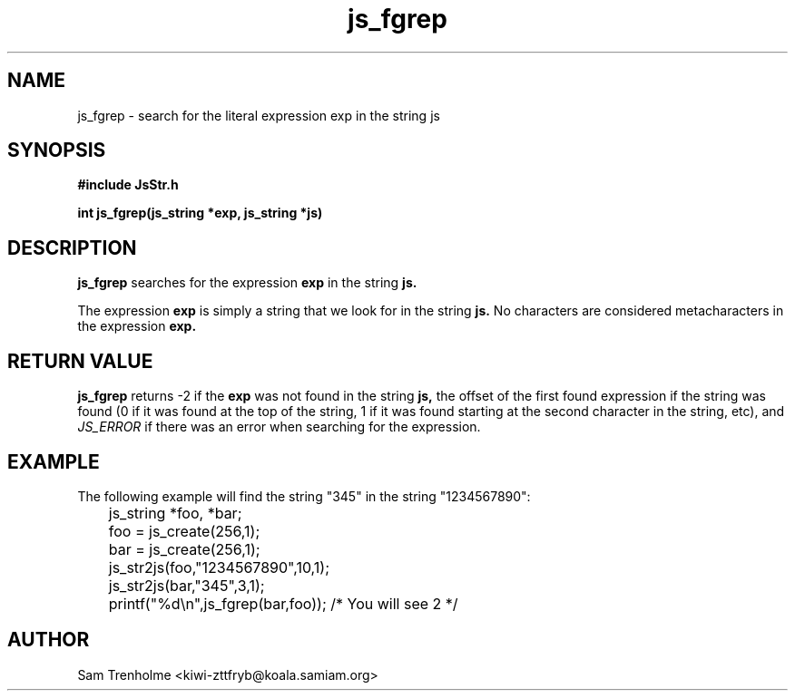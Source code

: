 .\" Process this file with
.\" groff -man -Tascii cryptday.1
.\"
.TH js_fgrep 3 "August 2000" JS "js library reference"
.\" We don't want hyphenation (it's too ugly)
.\" We also disable justification when using nroff
.hy 0
.if n .na
.SH NAME
js_fgrep \- search for the literal expression exp in the string js
.SH SYNOPSIS
.nf
.B #include "JsStr.h"
.sp
.B "int js_fgrep(js_string *exp, js_string *js)"
.fi
.SH DESCRIPTION
.B js_fgrep
searches for the expression 
.B exp
in the string
.B js.

The expression 
.B exp
is simply a string that we look for in the string 
.B js.
No characters are considered metacharacters in the expression
.B exp.
.SH "RETURN VALUE"
.B js_fgrep
returns -2 if the 
.B exp
was not found in the string
.B js,
the offset of the first found expression if the string was found (0 if it 
was found at the top of the string, 1 if it was found starting at the 
second character in the string, etc), and 
.I JS_ERROR
if there was an error when searching for the expression.
.SH EXAMPLE
The following example will find the string "345" in the string "1234567890":

.nf
	js_string *foo, *bar;
	foo = js_create(256,1);
	bar = js_create(256,1);
	js_str2js(foo,"1234567890",10,1);
	js_str2js(bar,"345",3,1);
	printf("%d\\n",js_fgrep(bar,foo)); /* You will see 2 */
.fi
.SH AUTHOR
Sam Trenholme <kiwi-zttfryb@koala.samiam.org>

